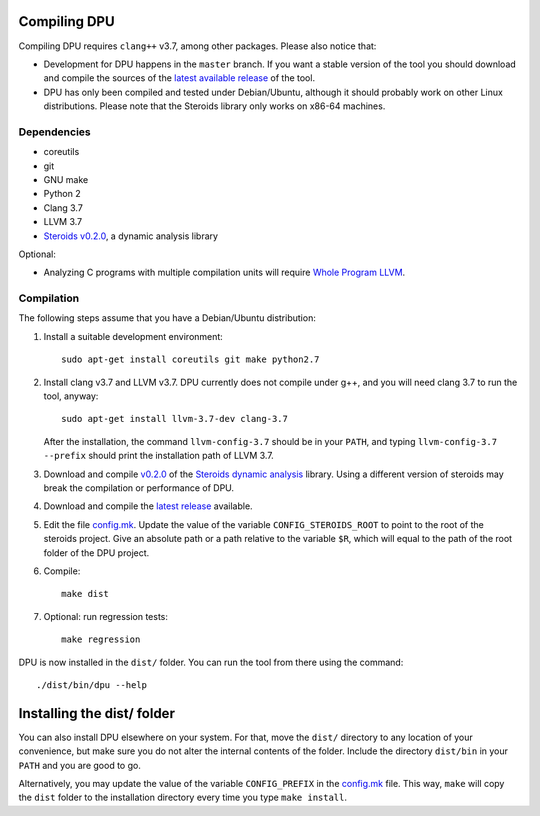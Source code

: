 
Compiling DPU
=============

Compiling DPU requires ``clang++`` v3.7, among other packages. Please also
notice that:

- Development for DPU happens in the ``master`` branch. If you want a stable
  version of the tool you should download and compile the sources of the
  `latest available release <https://github.com/cesaro/dpu/releases>`__ of the
  tool.
- DPU has only been compiled and tested under Debian/Ubuntu, although it should
  probably work on other Linux distributions. Please note that the Steroids
  library only works on x86-64 machines.

Dependencies
------------

- coreutils
- git
- GNU make
- Python 2
- Clang 3.7
- LLVM 3.7
- `Steroids v0.2.0 <https://github.com/cesaro/steroids/releases/tag/v0.2.0>`__, a
  dynamic analysis library

Optional:

- Analyzing C programs with multiple compilation units will require
  `Whole Program LLVM <https://github.com/travitch/whole-program-llvm>`__.

Compilation
-----------

The following steps assume that you have a Debian/Ubuntu distribution:

1. Install a suitable development environment::

    sudo apt-get install coreutils git make python2.7

2. Install clang v3.7 and LLVM v3.7. DPU currently does not compile under g++,
   and you will need clang 3.7 to run the tool, anyway::

    sudo apt-get install llvm-3.7-dev clang-3.7

   After the installation, the command ``llvm-config-3.7`` should be in your
   ``PATH``, and typing ``llvm-config-3.7 --prefix`` should print the
   installation path of LLVM 3.7.

3. Download and compile `v0.2.0 <https://github.com/cesaro/steroids/releases/tag/v0.2.0>`__
   of the `Steroids dynamic analysis <https://github.com/cesaro/steroids>`__
   library. Using a different version of steroids may break the compilation or
   performance of DPU.

4. Download and compile the `latest release`_ available.

5. Edit the file `<config.mk>`__. Update the value of the variable
   ``CONFIG_STEROIDS_ROOT`` to point to the root of the steroids project.
   Give an absolute path or a path relative to the variable ``$R``,
   which will equal to the path of the root folder of the DPU project.

6. Compile::

    make dist

7. Optional: run regression tests::

    make regression

DPU is now installed in the ``dist/`` folder. You can run the tool from there
using the command::

 ./dist/bin/dpu --help

Installing the dist/ folder
===========================

You can also install DPU elsewhere on your system. For that, move
the ``dist/`` directory to any location of your convenience, but make sure you do not
alter the internal contents of the folder. Include the directory ``dist/bin`` in your
``PATH`` and you are good to go.

Alternatively, you may update the value of the variable ``CONFIG_PREFIX`` in the
`<config.mk>`__ file. This way, ``make`` will copy the ``dist`` folder to the
installation directory every time you type ``make install``.

.. _latest release : https://github.com/cesaro/dpu/releases/latest

